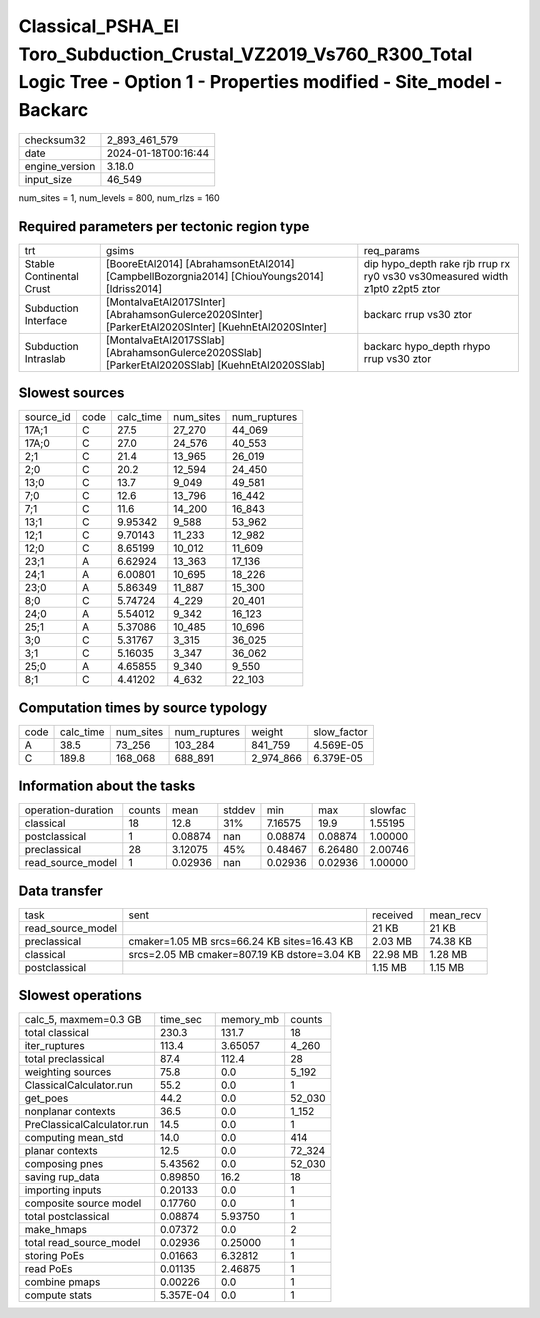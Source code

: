 Classical_PSHA_El Toro_Subduction_Crustal_VZ2019_Vs760_R300_Total Logic Tree - Option 1 - Properties modified - Site_model - Backarc
====================================================================================================================================

+----------------+---------------------+
| checksum32     | 2_893_461_579       |
+----------------+---------------------+
| date           | 2024-01-18T00:16:44 |
+----------------+---------------------+
| engine_version | 3.18.0              |
+----------------+---------------------+
| input_size     | 46_549              |
+----------------+---------------------+

num_sites = 1, num_levels = 800, num_rlzs = 160

Required parameters per tectonic region type
--------------------------------------------
+--------------------------+-----------------------------------------------------------------------------------------------------+------------------------------------------------------------------------------+
| trt                      | gsims                                                                                               | req_params                                                                   |
+--------------------------+-----------------------------------------------------------------------------------------------------+------------------------------------------------------------------------------+
| Stable Continental Crust | [BooreEtAl2014] [AbrahamsonEtAl2014] [CampbellBozorgnia2014] [ChiouYoungs2014] [Idriss2014]         | dip hypo_depth rake rjb rrup rx ry0 vs30 vs30measured width z1pt0 z2pt5 ztor |
+--------------------------+-----------------------------------------------------------------------------------------------------+------------------------------------------------------------------------------+
| Subduction Interface     | [MontalvaEtAl2017SInter] [AbrahamsonGulerce2020SInter] [ParkerEtAl2020SInter] [KuehnEtAl2020SInter] | backarc rrup vs30 ztor                                                       |
+--------------------------+-----------------------------------------------------------------------------------------------------+------------------------------------------------------------------------------+
| Subduction Intraslab     | [MontalvaEtAl2017SSlab] [AbrahamsonGulerce2020SSlab] [ParkerEtAl2020SSlab] [KuehnEtAl2020SSlab]     | backarc hypo_depth rhypo rrup vs30 ztor                                      |
+--------------------------+-----------------------------------------------------------------------------------------------------+------------------------------------------------------------------------------+

Slowest sources
---------------
+-----------+------+-----------+-----------+--------------+
| source_id | code | calc_time | num_sites | num_ruptures |
+-----------+------+-----------+-----------+--------------+
| 17A;1     | C    | 27.5      | 27_270    | 44_069       |
+-----------+------+-----------+-----------+--------------+
| 17A;0     | C    | 27.0      | 24_576    | 40_553       |
+-----------+------+-----------+-----------+--------------+
| 2;1       | C    | 21.4      | 13_965    | 26_019       |
+-----------+------+-----------+-----------+--------------+
| 2;0       | C    | 20.2      | 12_594    | 24_450       |
+-----------+------+-----------+-----------+--------------+
| 13;0      | C    | 13.7      | 9_049     | 49_581       |
+-----------+------+-----------+-----------+--------------+
| 7;0       | C    | 12.6      | 13_796    | 16_442       |
+-----------+------+-----------+-----------+--------------+
| 7;1       | C    | 11.6      | 14_200    | 16_843       |
+-----------+------+-----------+-----------+--------------+
| 13;1      | C    | 9.95342   | 9_588     | 53_962       |
+-----------+------+-----------+-----------+--------------+
| 12;1      | C    | 9.70143   | 11_233    | 12_982       |
+-----------+------+-----------+-----------+--------------+
| 12;0      | C    | 8.65199   | 10_012    | 11_609       |
+-----------+------+-----------+-----------+--------------+
| 23;1      | A    | 6.62924   | 13_363    | 17_136       |
+-----------+------+-----------+-----------+--------------+
| 24;1      | A    | 6.00801   | 10_695    | 18_226       |
+-----------+------+-----------+-----------+--------------+
| 23;0      | A    | 5.86349   | 11_887    | 15_300       |
+-----------+------+-----------+-----------+--------------+
| 8;0       | C    | 5.74724   | 4_229     | 20_401       |
+-----------+------+-----------+-----------+--------------+
| 24;0      | A    | 5.54012   | 9_342     | 16_123       |
+-----------+------+-----------+-----------+--------------+
| 25;1      | A    | 5.37086   | 10_485    | 10_696       |
+-----------+------+-----------+-----------+--------------+
| 3;0       | C    | 5.31767   | 3_315     | 36_025       |
+-----------+------+-----------+-----------+--------------+
| 3;1       | C    | 5.16035   | 3_347     | 36_062       |
+-----------+------+-----------+-----------+--------------+
| 25;0      | A    | 4.65855   | 9_340     | 9_550        |
+-----------+------+-----------+-----------+--------------+
| 8;1       | C    | 4.41202   | 4_632     | 22_103       |
+-----------+------+-----------+-----------+--------------+

Computation times by source typology
------------------------------------
+------+-----------+-----------+--------------+-----------+-------------+
| code | calc_time | num_sites | num_ruptures | weight    | slow_factor |
+------+-----------+-----------+--------------+-----------+-------------+
| A    | 38.5      | 73_256    | 103_284      | 841_759   | 4.569E-05   |
+------+-----------+-----------+--------------+-----------+-------------+
| C    | 189.8     | 168_068   | 688_891      | 2_974_866 | 6.379E-05   |
+------+-----------+-----------+--------------+-----------+-------------+

Information about the tasks
---------------------------
+--------------------+--------+---------+--------+---------+---------+---------+
| operation-duration | counts | mean    | stddev | min     | max     | slowfac |
+--------------------+--------+---------+--------+---------+---------+---------+
| classical          | 18     | 12.8    | 31%    | 7.16575 | 19.9    | 1.55195 |
+--------------------+--------+---------+--------+---------+---------+---------+
| postclassical      | 1      | 0.08874 | nan    | 0.08874 | 0.08874 | 1.00000 |
+--------------------+--------+---------+--------+---------+---------+---------+
| preclassical       | 28     | 3.12075 | 45%    | 0.48467 | 6.26480 | 2.00746 |
+--------------------+--------+---------+--------+---------+---------+---------+
| read_source_model  | 1      | 0.02936 | nan    | 0.02936 | 0.02936 | 1.00000 |
+--------------------+--------+---------+--------+---------+---------+---------+

Data transfer
-------------
+-------------------+----------------------------------------------+----------+-----------+
| task              | sent                                         | received | mean_recv |
+-------------------+----------------------------------------------+----------+-----------+
| read_source_model |                                              | 21 KB    | 21 KB     |
+-------------------+----------------------------------------------+----------+-----------+
| preclassical      | cmaker=1.05 MB srcs=66.24 KB sites=16.43 KB  | 2.03 MB  | 74.38 KB  |
+-------------------+----------------------------------------------+----------+-----------+
| classical         | srcs=2.05 MB cmaker=807.19 KB dstore=3.04 KB | 22.98 MB | 1.28 MB   |
+-------------------+----------------------------------------------+----------+-----------+
| postclassical     |                                              | 1.15 MB  | 1.15 MB   |
+-------------------+----------------------------------------------+----------+-----------+

Slowest operations
------------------
+----------------------------+-----------+-----------+--------+
| calc_5, maxmem=0.3 GB      | time_sec  | memory_mb | counts |
+----------------------------+-----------+-----------+--------+
| total classical            | 230.3     | 131.7     | 18     |
+----------------------------+-----------+-----------+--------+
| iter_ruptures              | 113.4     | 3.65057   | 4_260  |
+----------------------------+-----------+-----------+--------+
| total preclassical         | 87.4      | 112.4     | 28     |
+----------------------------+-----------+-----------+--------+
| weighting sources          | 75.8      | 0.0       | 5_192  |
+----------------------------+-----------+-----------+--------+
| ClassicalCalculator.run    | 55.2      | 0.0       | 1      |
+----------------------------+-----------+-----------+--------+
| get_poes                   | 44.2      | 0.0       | 52_030 |
+----------------------------+-----------+-----------+--------+
| nonplanar contexts         | 36.5      | 0.0       | 1_152  |
+----------------------------+-----------+-----------+--------+
| PreClassicalCalculator.run | 14.5      | 0.0       | 1      |
+----------------------------+-----------+-----------+--------+
| computing mean_std         | 14.0      | 0.0       | 414    |
+----------------------------+-----------+-----------+--------+
| planar contexts            | 12.5      | 0.0       | 72_324 |
+----------------------------+-----------+-----------+--------+
| composing pnes             | 5.43562   | 0.0       | 52_030 |
+----------------------------+-----------+-----------+--------+
| saving rup_data            | 0.89850   | 16.2      | 18     |
+----------------------------+-----------+-----------+--------+
| importing inputs           | 0.20133   | 0.0       | 1      |
+----------------------------+-----------+-----------+--------+
| composite source model     | 0.17760   | 0.0       | 1      |
+----------------------------+-----------+-----------+--------+
| total postclassical        | 0.08874   | 5.93750   | 1      |
+----------------------------+-----------+-----------+--------+
| make_hmaps                 | 0.07372   | 0.0       | 2      |
+----------------------------+-----------+-----------+--------+
| total read_source_model    | 0.02936   | 0.25000   | 1      |
+----------------------------+-----------+-----------+--------+
| storing PoEs               | 0.01663   | 6.32812   | 1      |
+----------------------------+-----------+-----------+--------+
| read PoEs                  | 0.01135   | 2.46875   | 1      |
+----------------------------+-----------+-----------+--------+
| combine pmaps              | 0.00226   | 0.0       | 1      |
+----------------------------+-----------+-----------+--------+
| compute stats              | 5.357E-04 | 0.0       | 1      |
+----------------------------+-----------+-----------+--------+